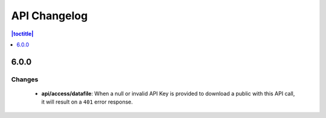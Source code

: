 API Changelog 
=============

.. contents:: |toctitle|
    :local:
    :depth: 1

6.0.0
-----

Changes
~~~~~~~
    - **api/access/datafile**: When a null or invalid API Key is provided to download a public with this API call, it will result on a ``401`` error response. 
